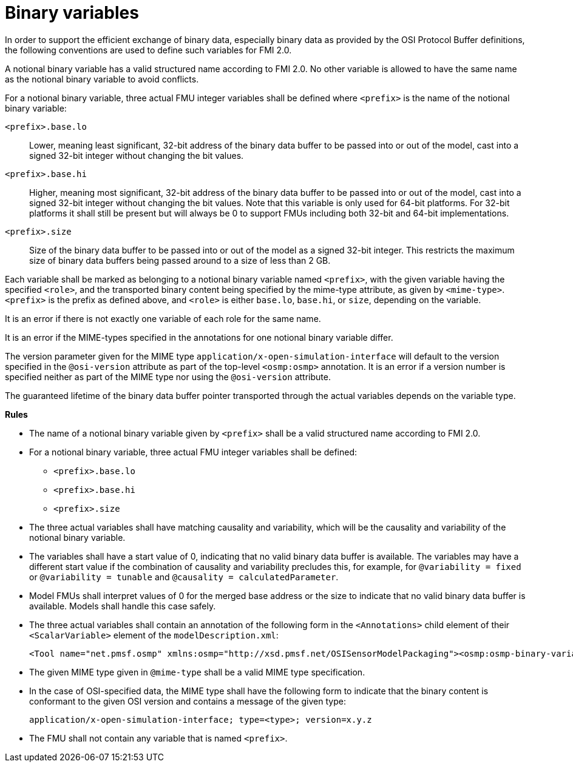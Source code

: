 = Binary variables

In order to support the efficient exchange of binary data, especially binary data as provided by the OSI Protocol Buffer definitions, the following conventions are used to define such variables for FMI 2.0.

A notional binary variable has a valid structured name according to FMI 2.0.
No other variable is allowed to have the same name as the notional binary variable to avoid conflicts.

For a notional binary variable, three actual FMU integer variables shall be defined where `<prefix>` is the name of the notional binary variable:

`<prefix>.base.lo`::
Lower, meaning least significant, 32-bit address of the binary data buffer to be passed into or out of the model, cast into a signed 32-bit integer without changing the bit values.
`<prefix>.base.hi`::
Higher, meaning most significant, 32-bit address of the binary data buffer to be passed into or out of the model, cast into a signed 32-bit integer without changing the bit values.
Note that this variable is only used for 64-bit platforms.
For 32-bit platforms it shall still be present but will always be 0 to support FMUs including both 32-bit and 64-bit implementations.
`<prefix>.size`::
Size of the binary data buffer to be passed into or out of the model as a signed 32-bit integer.
This restricts the maximum size of binary data buffers being passed around to a size of less than 2 GB.

Each variable shall be marked as belonging to a notional binary variable named `<prefix>`, with the given variable having the specified `<role>`, and the transported binary content being specified by the mime-type attribute, as given by `<mime-type>`.
`<prefix>` is the prefix as defined above, and `<role>` is either `base.lo`, `base.hi`, or `size`, depending on the variable.

It is an error if there is not exactly one variable of each role for the same name.

It is an error if the MIME-types specified in the annotations for one notional binary variable differ.

The version parameter given for the MIME type `application/x-open-simulation-interface` will default to the version specified in the `@osi-version` attribute as part of the top-level `<osmp:osmp>` annotation.
It is an error if a version number is specified neither as part of the MIME type nor using the `@osi-version` attribute.

The guaranteed lifetime of the binary data buffer pointer transported through the actual variables depends on the variable type.

**Rules**

* The name of a notional binary variable given by `<prefix>` shall be a valid structured name according to FMI 2.0.
* For a notional binary variable, three actual FMU integer variables shall be defined:
** `<prefix>.base.lo`
** `<prefix>.base.hi`
** `<prefix>.size`
* The three actual variables shall have matching causality and variability, which will be the causality and variability of the notional binary variable.
* The variables shall have a start value of 0, indicating that no valid binary data buffer is available.
The variables may have a different start value if the combination of causality and variability precludes this, for example, for `@variability = fixed` or `@variability = tunable` and  `@causality = calculatedParameter`.
* Model FMUs shall interpret values of 0 for the merged base address or the size to indicate that no valid binary data buffer is available.
Models shall handle this case safely.
* The three actual variables shall contain an annotation of the following form in the `<Annotations>` child element of their `<ScalarVariable>` element of the `modelDescription.xml`:
+
[source]
----
<Tool name="net.pmsf.osmp" xmlns:osmp="http://xsd.pmsf.net/OSISensorModelPackaging"><osmp:osmp-binary-variable name="<prefix>" role="<role>" mime-type="<mime-type>"/></Tool>
----
+
* The given MIME type given in `@mime-type` shall be a valid MIME type specification.
* In the case of OSI-specified data, the MIME type shall have the following form to indicate that the binary content is conformant to the given OSI version and contains a message of the given type:
+
[source]
----
application/x-open-simulation-interface; type=<type>; version=x.y.z
----
+
* The FMU shall not contain any variable that is named `<prefix>`.
